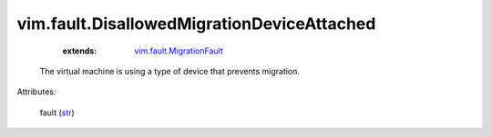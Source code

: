 
vim.fault.DisallowedMigrationDeviceAttached
===========================================
    :extends:

        `vim.fault.MigrationFault <vim/fault/MigrationFault.rst>`_

  The virtual machine is using a type of device that prevents migration.

Attributes:

    fault (`str <https://docs.python.org/2/library/stdtypes.html>`_)




